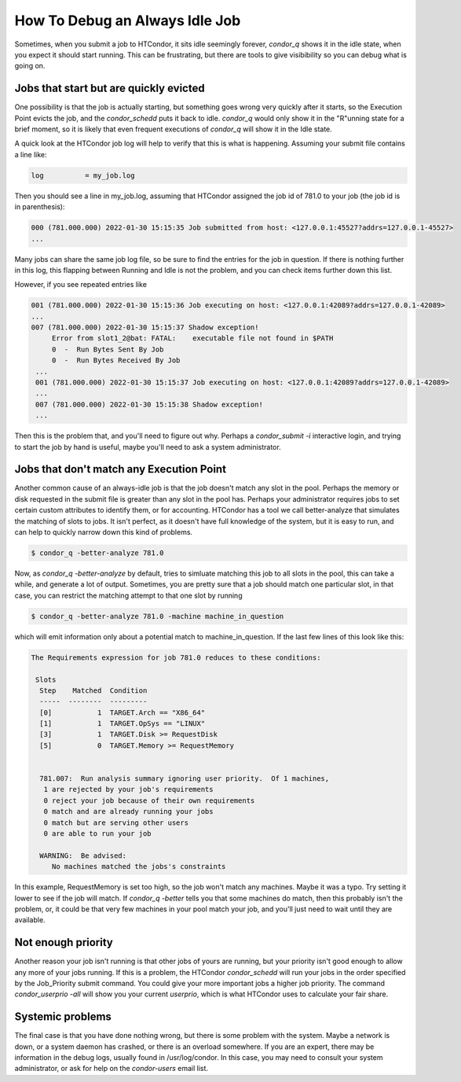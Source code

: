 How To Debug an Always Idle Job
===============================

Sometimes, when you submit a job to HTCondor, it sits idle seemingly forever,
*condor_q* shows it in the idle state, when you expect it should start running.
This can be frustrating, but there are tools to give visibibility so you can
debug what is going on.

Jobs that start but are quickly evicted
---------------------------------------

One possibility is that the job is actually starting, but something goes wrong
very quickly after it starts, so the Execution Point evicts the job, and the
*condor_schedd* puts it back to idle.  *condor_q* would only show it in the
"R"unning state for a brief moment, so it is likely that even frequent
executions of *condor_q* will show it in the Idle state.

A quick look at the HTCondor job log will help to verify that this is what is
happening.  Assuming your submit file contains a line like:

.. code-block:: condor-submit

    log          = my_job.log


Then you should see a line in my_job.log, assuming that HTCondor assigned the
job id of 781.0 to your job (the job id is in parenthesis):

.. code-block:: text

    000 (781.000.000) 2022-01-30 15:15:35 Job submitted from host: <127.0.0.1:45527?addrs=127.0.0.1-45527>
    ...

Many jobs can share the same job log file, so be sure to find the entries for the job
in question.  If there is nothing further in this log, this flapping between
Running and Idle is not the problem, and you can check items further down this list.

However, if you see repeated entries like

.. code-block:: text

    001 (781.000.000) 2022-01-30 15:15:36 Job executing on host: <127.0.0.1:42089?addrs=127.0.0.1-42089>
    ...
    007 (781.000.000) 2022-01-30 15:15:37 Shadow exception!
         Error from slot1_2@bat: FATAL:    executable file not found in $PATH
         0  -  Run Bytes Sent By Job
         0  -  Run Bytes Received By Job
     ...
     001 (781.000.000) 2022-01-30 15:15:37 Job executing on host: <127.0.0.1:42089?addrs=127.0.0.1-42089>
     ...
     007 (781.000.000) 2022-01-30 15:15:38 Shadow exception!
     ...

Then this is the problem that, and you'll need to figure out why.  Perhaps a
*condor_submit -i* interactive login, and trying to start the job by hand is
useful, maybe you'll need to ask a system administrator.

Jobs that don't match any Execution Point
-----------------------------------------

Another common cause of an always-idle job is that the job doesn't match any
slot in the pool.  Perhaps the memory or disk requested in the submit file is
greater than any slot in the pool has.  Perhaps your administrator requires
jobs to set certain custom attributes to identify them, or for accounting.
HTCondor has a tool we call better-analyze that simulates the matching of slots
to jobs.  It isn't perfect, as it doesn't have full knowledge of the system,
but it is easy to run, and can help to quickly narrow down this kind of
problems.

.. code-block:: console

      $ condor_q -better-analyze 781.0


Now, as *condor_q -better-analyze* by default, tries to simluate matching
this job to all slots in the pool, this can take a while, and generate
a lot of output.  Sometimes, you are pretty sure that a job should match one 
particular slot, in that case, you can restrict the matching attempt to
that one slot by running

.. code-block:: console

      $ condor_q -better-analyze 781.0 -machine machine_in_question


which will emit information only about a potential match to
machine_in_question.  If the last few lines of this look like
this:

.. code-block:: console

        The Requirements expression for job 781.0 reduces to these conditions:

         Slots
          Step    Matched  Condition
          -----  --------  ---------
          [0]           1  TARGET.Arch == "X86_64"
          [1]           1  TARGET.OpSys == "LINUX"
          [3]           1  TARGET.Disk >= RequestDisk
          [5]           0  TARGET.Memory >= RequestMemory


          781.007:  Run analysis summary ignoring user priority.  Of 1 machines,
           1 are rejected by your job's requirements
           0 reject your job because of their own requirements
           0 match and are already running your jobs
           0 match but are serving other users
           0 are able to run your job

          WARNING:  Be advised:
             No machines matched the jobs's constraints


In this example, RequestMemory is set too high, so the job won't match any machines.
Maybe it was a typo.  Try setting it lower to see if the job will match.
If *condor_q -better* tells you that some machines do match, then 
this probably isn't the problem, or, it could be that very few machines in your
pool match your job, and you'll just need to wait until they are available.

Not enough priority
-------------------

Another reason your job isn't running is that other jobs of yours are running,
but your priority isn't good enough to allow any more of your jobs running.
If this is a problem, the HTCondor *condor_schedd* will run your jobs in
the order specified by the Job_Priority submit command.  You could 
give your more important jobs a higher job priority.  The command
*condor_userprio -all* will show you your current *userprio*, which
is what HTCondor uses to calculate your fair share.

Systemic problems
-----------------

The final case is that you have done nothing wrong, but there is some problem
with the system.  Maybe a network is down, or a system daemon has crashed,
or there is an overload somewhere.  If you are an expert, there may be
information in the debug logs, usually found in /usr/log/condor.  In this
case, you may need to consult your system administrator, or ask for
help on the *condor-users* email list.

